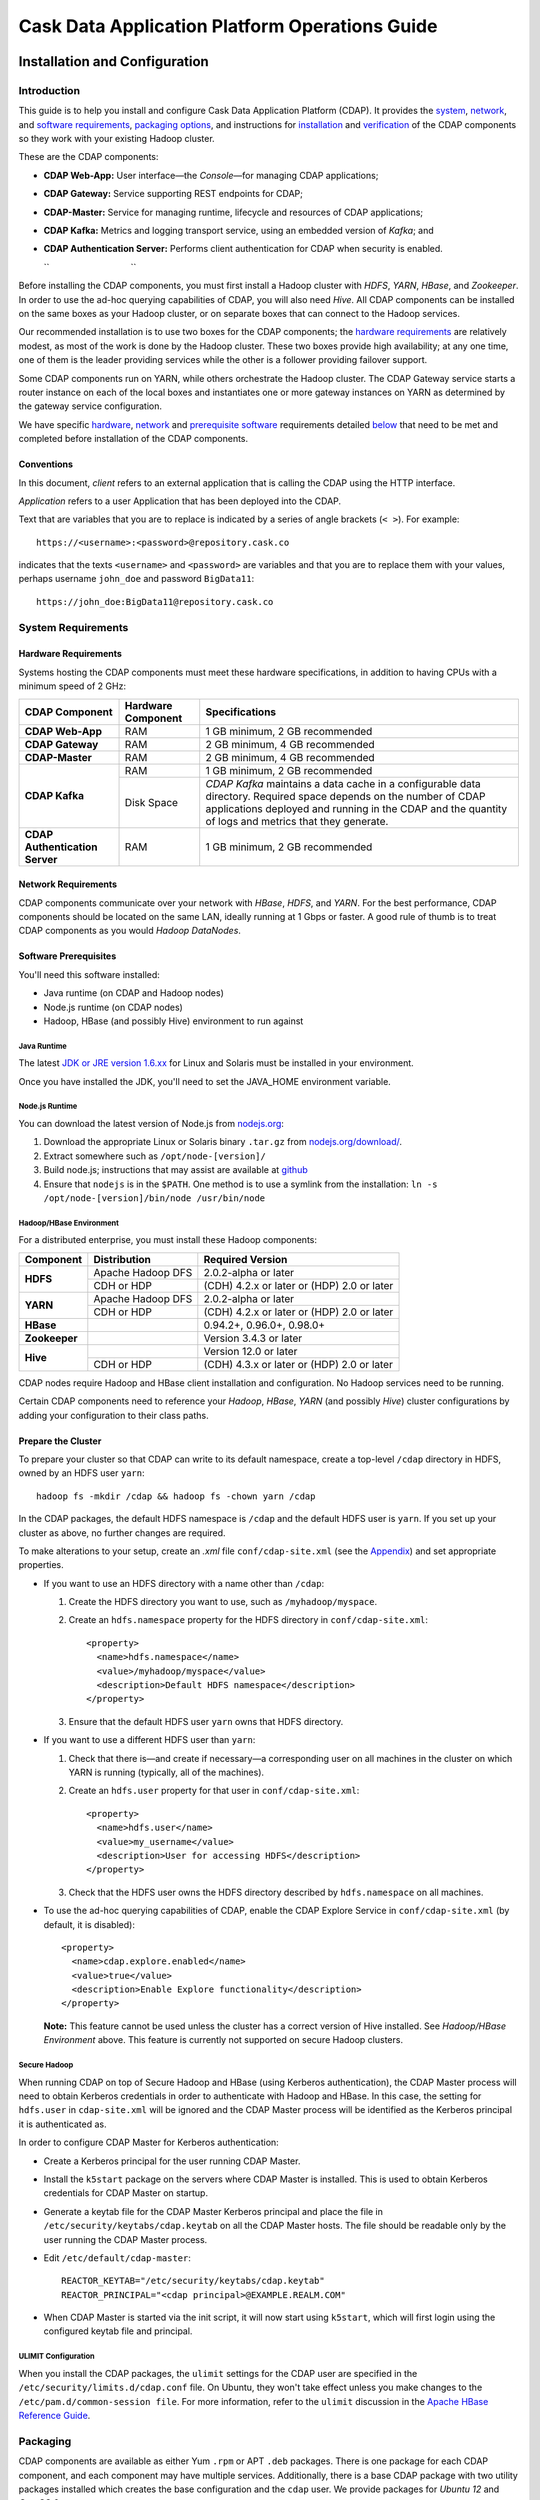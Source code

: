 .. :author: Cask Data, Inc.
   :description: Operating Cask Data Application Platform and its Console
   :copyright: Copyright © 2014 Cask Data, Inc.

===============================================
Cask Data Application Platform Operations Guide
===============================================

Installation and Configuration
==============================

Introduction
------------

This guide is to help you install and configure Cask Data Application Platform (CDAP). It provides the
`system <#system-requirements>`__,
`network <#network-requirements>`__, and
`software requirements <#software-prerequisites>`__,
`packaging options <#packaging>`__, and
instructions for
`installation <#installation>`__ and
`verification <#verification>`__ of
the CDAP components so they work with your existing Hadoop cluster.

These are the CDAP components:

- **CDAP Web-App:** User interface—the *Console*—for managing
  CDAP applications;
- **CDAP Gateway:** Service supporting REST endpoints for CDAP;
- **CDAP-Master:** Service for managing runtime, lifecycle and resources of
  CDAP applications;
- **CDAP Kafka:** Metrics and logging transport service,
  using an embedded version of *Kafka*; and
- **CDAP Authentication Server:** Performs client authentication for CDAP when security
  is enabled.

  ``                                 ``

.. literal above is used to force an extra line break after list in PDF

Before installing the CDAP components, you must first install a Hadoop cluster
with *HDFS*, *YARN*, *HBase*, and *Zookeeper*. In order to use the ad-hoc querying capabilities
of CDAP, you will also need *Hive*. All CDAP components can be installed on the
same boxes as your Hadoop cluster, or on separate boxes that can connect to the Hadoop services.

Our recommended installation is to use two boxes for the CDAP components; the
`hardware requirements <#hardware-requirements>`__ are relatively modest,
as most of the work is done by the Hadoop cluster. These two
boxes provide high availability; at any one time, one of them is the leader
providing services while the other is a follower providing failover support.

Some CDAP components run on YARN, while others orchestrate the Hadoop cluster.
The CDAP Gateway service starts a router instance on each of the local boxes and instantiates
one or more gateway instances on YARN as determined by the gateway service configuration.

We have specific
`hardware <#hardware-requirements>`_,
`network <#network-requirements>`_ and
`prerequisite software <#software-prerequisites>`_ requirements detailed
`below <#system-requirements>`__
that need to be met and completed before installation of the CDAP components.


Conventions
...........
In this document, *client* refers to an external application that is calling the
CDAP using the HTTP interface.

*Application* refers to a user Application that has been deployed into the CDAP.

Text that are variables that you are to replace is indicated by a series of angle brackets (``< >``). For example::

  https://<username>:<password>@repository.cask.co

indicates that the texts ``<username>`` and  ``<password>`` are variables
and that you are to replace them with your values,
perhaps username ``john_doe`` and password ``BigData11``::

  https://john_doe:BigData11@repository.cask.co


System Requirements
-------------------

Hardware Requirements
.....................
Systems hosting the CDAP components must meet these hardware specifications,
in addition to having CPUs with a minimum speed of 2 GHz:

+---------------------------------------+--------------------+-----------------------------------------------+
| CDAP Component                        | Hardware Component | Specifications                                |
+=======================================+====================+===============================================+
| **CDAP Web-App**                      | RAM                | 1 GB minimum, 2 GB recommended                |
+---------------------------------------+--------------------+-----------------------------------------------+
| **CDAP Gateway**                      | RAM                | 2 GB minimum, 4 GB recommended                |
+---------------------------------------+--------------------+-----------------------------------------------+
| **CDAP-Master**                       | RAM                | 2 GB minimum, 4 GB recommended                |
+---------------------------------------+--------------------+-----------------------------------------------+
| **CDAP Kafka**                        | RAM                | 1 GB minimum, 2 GB recommended                |
+                                       +--------------------+-----------------------------------------------+
|                                       | Disk Space         | *CDAP Kafka* maintains a data cache in        |
|                                       |                    | a configurable data directory.                |
|                                       |                    | Required space depends on the number of       |
|                                       |                    | CDAP applications deployed and running        |
|                                       |                    | in the CDAP and the quantity                  |
|                                       |                    | of logs and metrics that they generate.       |
+---------------------------------------+--------------------+-----------------------------------------------+
| **CDAP Authentication Server**        | RAM                | 1 GB minimum, 2 GB recommended                |
+---------------------------------------+--------------------+-----------------------------------------------+


Network Requirements
....................
CDAP components communicate over your network with *HBase*, *HDFS*, and *YARN*.
For the best performance, CDAP components should be located on the same LAN,
ideally running at 1 Gbps or faster. A good rule of thumb is to treat CDAP
components as you would *Hadoop DataNodes*.  

.. rst2pdf: PageBreak

Software Prerequisites
......................
You'll need this software installed:

- Java runtime (on CDAP and Hadoop nodes)
- Node.js runtime (on CDAP nodes)
- Hadoop, HBase (and possibly Hive) environment to run against

Java Runtime
++++++++++++
The latest `JDK or JRE version 1.6.xx <http://www.java.com/en/download/manual.jsp>`__
for Linux and Solaris must be installed in your environment.

Once you have installed the JDK, you'll need to set the JAVA_HOME environment variable.

Node.js Runtime
+++++++++++++++
You can download the latest version of Node.js from `nodejs.org <http://nodejs.org>`__:

1. Download the appropriate Linux or Solaris binary ``.tar.gz`` from
   `nodejs.org/download/ <http://nodejs.org/download/>`__. #. Extract somewhere such as ``/opt/node-[version]/``
#. Build node.js; instructions that may assist are available at
   `github <https://github.com/joyent/node/wiki/Installing-Node.js-via-package-manager>`__
#. Ensure that ``nodejs`` is in the ``$PATH``. One method is to use a symlink from the installation:
   ``ln -s /opt/node-[version]/bin/node /usr/bin/node``

 
Hadoop/HBase Environment
++++++++++++++++++++++++

For a distributed enterprise, you must install these Hadoop components:

+---------------+-------------------+---------------------------------------------+
| Component     | Distribution      | Required Version                            |
+===============+===================+=============================================+
| **HDFS**      | Apache Hadoop DFS | 2.0.2-alpha or later                        |
+               +-------------------+---------------------------------------------+
|               | CDH or HDP        | (CDH) 4.2.x or later or (HDP) 2.0 or later  |
+---------------+-------------------+---------------------------------------------+
| **YARN**      | Apache Hadoop DFS | 2.0.2-alpha or later                        |
+               +-------------------+---------------------------------------------+
|               | CDH or HDP        | (CDH) 4.2.x or later or (HDP) 2.0 or later  |
+---------------+-------------------+---------------------------------------------+
| **HBase**     |                   | 0.94.2+, 0.96.0+, 0.98.0+                   |
+---------------+-------------------+---------------------------------------------+
| **Zookeeper** |                   | Version 3.4.3 or later                      |
+---------------+-------------------+---------------------------------------------+
| **Hive**      |                   | Version 12.0 or later                       |
+               +-------------------+---------------------------------------------+
|               | CDH or HDP        | (CDH) 4.3.x or later or (HDP) 2.0 or later  |
+---------------+-------------------+---------------------------------------------+

CDAP nodes require Hadoop and HBase client installation and configuration. No Hadoop
services need to be running.

Certain CDAP components need to reference your *Hadoop*, *HBase*, *YARN* (and possibly *Hive*)
cluster configurations by adding your configuration to their class paths.

.. rst2pdf: PageBreak

Prepare the Cluster
...................
To prepare your cluster so that CDAP can write to its default namespace,
create a top-level ``/cdap`` directory in HDFS, owned by an HDFS user ``yarn``::

  hadoop fs -mkdir /cdap && hadoop fs -chown yarn /cdap

In the CDAP packages, the default HDFS namespace is ``/cdap``
and the default HDFS user is ``yarn``. If you set up your cluster as above, no further changes are
required.

To make alterations to your setup, create an `.xml` file ``conf/cdap-site.xml``
(see the `Appendix <#appendix>`__) and set appropriate properties.

- If you want to use an HDFS directory with a name other than ``/cdap``:

  1. Create the HDFS directory you want to use, such as ``/myhadoop/myspace``.
  #. Create an ``hdfs.namespace`` property for the HDFS directory in ``conf/cdap-site.xml``::

       <property>
         <name>hdfs.namespace</name>
         <value>/myhadoop/myspace</value>
         <description>Default HDFS namespace</description>
       </property>


  #. Ensure that the default HDFS user ``yarn`` owns that HDFS directory.

- If you want to use a different HDFS user than ``yarn``:

  1. Check that there is—and create if necessary—a corresponding user on all machines
     in the cluster on which YARN is running (typically, all of the machines).
  #. Create an ``hdfs.user`` property for that user in ``conf/cdap-site.xml``::

       <property>
         <name>hdfs.user</name>
         <value>my_username</value>
         <description>User for accessing HDFS</description>
       </property>

  #. Check that the HDFS user owns the HDFS directory described by ``hdfs.namespace`` on all machines.

- To use the ad-hoc querying capabilities of CDAP, enable the CDAP Explore Service in
  ``conf/cdap-site.xml`` (by default, it is disabled)::

    <property>
      <name>cdap.explore.enabled</name>
      <value>true</value>
      <description>Enable Explore functionality</description>
    </property>

  **Note:** This feature cannot be used unless the cluster has a correct version of Hive installed.
  See *Hadoop/HBase Environment* above. This feature is currently not supported on secure Hadoop clusters.

.. rst2pdf: PageBreak

Secure Hadoop
+++++++++++++
When running CDAP on top of Secure Hadoop and HBase (using Kerberos
authentication), the CDAP Master process will need to obtain Kerberos credentials in order to
authenticate with Hadoop and HBase.  In this case, the setting for ``hdfs.user`` in
``cdap-site.xml`` will be ignored and the CDAP Master process will be identified as the
Kerberos principal it is authenticated as.

In order to configure CDAP Master for Kerberos authentication:

- Create a Kerberos principal for the user running CDAP Master.
- Install the ``k5start`` package on the servers where CDAP Master is installed.  This is used
  to obtain Kerberos credentials for CDAP Master on startup.
- Generate a keytab file for the CDAP Master Kerberos principal and place the file in
  ``/etc/security/keytabs/cdap.keytab`` on all the CDAP Master hosts.  The file should
  be readable only by the user running the CDAP Master process.
- Edit ``/etc/default/cdap-master``::

   REACTOR_KEYTAB="/etc/security/keytabs/cdap.keytab"
   REACTOR_PRINCIPAL="<cdap principal>@EXAMPLE.REALM.COM"

- When CDAP Master is started via the init script, it will now start using ``k5start``, which will
  first login using the configured keytab file and principal.

ULIMIT Configuration
++++++++++++++++++++
When you install the CDAP packages, the ``ulimit`` settings for the
CDAP user are specified in the ``/etc/security/limits.d/cdap.conf`` file.
On Ubuntu, they won't take effect unless you make changes to the ``/etc/pam.d/common-session file``.
For more information, refer to the ``ulimit`` discussion in the
`Apache HBase Reference Guide <https://hbase.apache.org/book.html#os>`__.

Packaging
---------
CDAP components are available as either Yum ``.rpm`` or APT ``.deb`` packages.
There is one package for each CDAP component, and each component may have multiple
services. Additionally, there is a base CDAP package with two utility packages
installed which creates the base configuration and the ``cdap`` user.
We provide packages for *Ubuntu 12* and *CentOS 6*.

Available packaging types:

- RPM: YUM repo
- Debian: APT repo
- Tar: For specialized installations only

CDAP packages utilize a central configuration, stored by default in ``/etc/cdap``.

When you install the CDAP base package, a default configuration is placed in
``/etc/cdap/conf.dist``. The ``cdap-site.xml`` file is a placeholder
where you can define your specific configuration for all CDAP components.

Similar to Hadoop, CDAP utilizes the ``alternatives`` framework to allow you to
easily switch between multiple configurations. The ``alternatives`` system is used for ease of
management and allows you to to choose between different directories to fulfill the
same purpose.

Simply copy the contents of ``/etc/cdap/conf.dist`` into a directory of your choice
(such as ``/etc/cdap/conf.mycdap``) and make all of your customizations there.
Then run the ``alternatives`` command to point the ``/etc/cdap/conf`` symlink
to your custom directory.

.. rst2pdf: PageBreak

RPM using Yum
.............
Create a file ``cask.repo`` at the location::

  /etc/yum.repos.d/cask.repo

The RPM packages are accessible using Yum at this authenticated URL::

  [cdap]
  name=Cask Packages
  baseurl=http://repository.cask.co/centos/6/x86_64/releases
  enabled=1
  gpgcheck=1


Debian using APT
................
Debian packages are accessible via APT on *Ubuntu 12*.

Create a file ``cdap.list`` at the location::

  /etc/apt/sources.list.d/cdap.list

Use this authenticated URL (on one line)::

  deb [ arch=amd64 ] https://<username>:<password>@repository.cask.co/content/sites/apt
            precise release

:where:
  :<username>: Username provided by your Cask representative
    :<password>: Password provided by your Cask representative


.. _installation:

Installation
------------
Install the CDAP packages by using either of these methods:

Using Yum::

  sudo yum install cdap-gateway cdap-kafka cdap-cdap-master cdap-security cdap-web-app

Using APT::

  sudo apt-get install cdap-gateway cdap-kafka cdap-cdap-master cdap-security cdap-web-app

Do this on each of the boxes that are being used for the CDAP components; our
recommended installation is a minimum of two boxes.

This will download and install the latest version of CDAP
with all of its dependencies. When all the packages and dependencies have been installed,
you can start the services on each of the CDAP boxes by running this command::

  for i in `ls /etc/init.d/ | grep cdap` ; do service $i restart ; done

When all the services have completed starting, the CDAP Console should then be
accessible through a browser at port 9999. The URL will be ``http://<app-fabric-ip>:9999`` where
``<app-fabric-ip>`` is the IP address of one of the machine where you installed the packages
and started the services.

Upgrading From a Previous Version
---------------------------------
When upgrade an existing CDAP installation from a previous version, you will need
to make sure the CDAP table definitions in HBase are up-to-date.

These steps will stop CDAP, update the installation, run an upgrade tool for the table definitions,
and then restart CDAP.

1. Stop all CDAP processes::

     for i in `ls /etc/init.d/ | grep cdap` ; do service $i stop ; done

#. Update the CDAP packages by running either of these methods:

   - Using Yum (on one line)::

       sudo yum install cdap cdap-gateway
                              cdap-hbase-compat-0.94 cdap-hbase-compat-0.96
                              cdap-kafka cdap-master
                              cdap-security cdap-web-app

   - Using APT (on one line)::

       sudo apt-get install cdap cdap-gateway
                              cdap-hbase-compat-0.94 cdap-hbase-compat-0.96
                              cdap-kafka cdap-master
                              cdap-security cdap-web-app

#. Run the upgrade tool (on one line)::

     /opt/cdap/cdap-master/bin/svc-master run
       com.cdap.data.tools.Main upgrade

#. Restart the CDAP processes::

     for i in `ls /etc/init.d/ | grep cdap` ; do service $i start ; done

Verification
------------
To verify that the CDAP software is successfully installed and you are able to use your
Hadoop cluster, run an example application.
We provide in our SDK pre-built ``.JAR`` files for convenience:

#. Download and install the latest CDAP Developer Suite from
   http://accounts.cask.co.

#. Extract to a folder (``CDAP_HOME``).
#. Open a command prompt and navigate to ``CDAP_HOME/examples``.
#. Each example folder has in its ``target`` directory a .JAR file.
   For verification, we will use the ``TrafficAnalytics`` example.
#. Open a web browser to the CDAP Web-App ("Console").
   It will be located on port ``9999`` of the box where you installed CDAP.
#. On the Console, click the button *Load an App.*
#. Find the pre-built JAR (`TrafficAnalytics-1.0.jar`) by using the dialog box to navigate to
   ``CDAP_HOME/examples/TrafficAnalytics/target/TrafficAnalytics-1.0.jar``
#. Once the application is deployed, instructions on running the example can be found at the
   `TrafficAnalytics example
   </http://docs.cask.co/cdap/current/examples/trafficAnalytics#building-and-running-the-application-and-example>`__.
#. You should be able to start the application, inject log entries,
   run the ``MapReduce`` job and see results.
#. When finished, stop and remove the application as described in the
   `TrafficAnalytics example
   <http://docs.cask.co/cdap/current/examples/trafficAnalytics#stopping-the-application>`__.

.. rst2pdf: PageBreak

Security
========

Cask Data Application Platform (CDAP) supports securing clusters using a perimeter security model.  With perimeter
security, access to cluster nodes is restricted through a firewall.  Cluster nodes can communicate
with each other, but outside clients can only communicate with the cluster through a secured
host.  Using CDAP security, the CDAP authentication server issues credentials (access
tokens) to authenticated clients.  Clients then send these credentials on requests to CDAP.
Calls that lack valid access tokens will be rejected, limiting access to only authenticated
clients.

Authentication in CDAP consists of two components:

- **Authentication Server** - the authentication server integrates with different authentication
  backends (LDAP, JASPI plugins) using a plugin API.  Clients must first authenticate with the
  authentication server through this configured backend.  Once authenticated, clients are issued
  an access token representing their identity.
- **CDAP Router** - the CDAP router serves as the secured host in the perimeter security
  model.  All client calls to the cluster go through the router, and must present a valid access
  token when security is enabled.

For more details on the authentication process, see `Client Authentication`_.

By enabling perimeter security for CDAP, you can prevent access by any clients without valid
credentials.  In addition, access logging can be enabled in CDAP to provide an audit log of all
operations.

We recommend that in order for CDAP to be secure, CDAP security should always be used in conjunction with
`secure Hadoop clusters <http://hadoop.apache.org/docs/current/hadoop-project-dist/hadoop-common/SecureMode.html>`__.
In cases where secure Hadoop is not or cannot be used, it is inherently insecure and any applications
running on the cluster are effectively "trusted”. Though there is still value in having the perimeter access
be authenticated in that situation, whenever possible a secure Hadoop cluster should be employed with CDAP security.

Enabling Security
-----------------
To enable security in CDAP, add these properties to ``cdap-site.xml``:

==========================================  ==============
   Property                                   Value
==========================================  ==============
security.enabled                              true
security.auth.server.address                  <hostname>
==========================================  ==============

Running Servers with SSL
........................

To enable running servers with SSL in CDAP, add this property to ``cdap-site.xml``:

==========================================  ==============
   Property                                   Value
==========================================  ==============
ssl.enabled                                   true
==========================================  ==============

Default Ports
.............
Without SSL:

=======================================   =================
   Property                               Default Value
=======================================   =================
router.bind.port                            10000
security.auth.server.bind.port              10009
dashboard.bind.port                         9999
=======================================   =================

With SSL:

==========================================  =================
   Property                                  Default Value
==========================================  =================
router.ssl.bind.port                          10443
security.auth.server.ssl.bind.port            10010
dashboard.ssl.bind.port                       9443
==========================================  =================


Configuring SSL for the Authentication Server
.............................................
To configure the granting of ``AccessToken``\s via SSL, add these properties to ``cdap-security.xml``:

=============================================     =====================     =======================================
   Property                                        Default Value                Description
=============================================     =====================     =======================================
security.auth.server.ssl.keystore.path              None                      Keystore file location. The file should
                                                                              be owned and readable only by the
                                                                              CDAP user
security.auth.server.ssl.keystore.password          None                      Keystore password
security.auth.server.ssl.keystore.keypassword       None                      Keystore key password
security.auth.server.ssl.keystore.type              JKS                       Keystore file type
=============================================     =====================     =======================================


Configuring SSL for the Router
..............................
To configure SSL for the Router, add these properties to ``cdap-security.xml``:

================================    =======================      ================================================
   Property                           Default Value                Description
================================    =======================      ================================================
router.ssl.keystore.path              None                         Keystore file location. The file should
                                                                   be owned and readable only by the
                                                                   CDAP user
router.ssl.keystore.password          None                         Keystore password
router.ssl.keystore.keypassword       None                         Keystore key password
router.ssl.keystore.type              JKS                          Keystore file type
================================    =======================      ================================================

Configuring SSL for UI
......................
To enable SSL for the Web-UI, add these properties to ``cdap-security.xml``:

=======================================          ============================================
   Property                                        Description
=======================================          ============================================
dashboard.ssl.cert                                  SSL cert file location. The file should
                                                    be owned and readable only by the CDAP
                                                    user
dashboard.ssl.key                                   SSL key file location. The file should
                                                    be owned and readable only by the CDAP
                                                    user
=======================================          ============================================

**Note:** To allow self signed certificates, set dashboard.ssl.disable.cert.check field to true in cdap-site.xml

Configuring Kerberos (required)
...............................
To configure Kerberos authentication for various CDAP services, add these properties to ``cdap-site.xml``:

==========================================  ========================  ==========================================
   Property                                   Default Value            Description
==========================================  ========================  ==========================================
kerberos.auth.enabled                         ``security.enabled``     true to enable Kerberos authentication
cdap.master.kerberos.keytab                   None                     Kerberos keytab file location
cdap.master.kerberos.principal                None                     Kerberos principal associated with
                                                                       the keytab
==========================================  ========================  ==========================================

Configuring Zookeeper (required)
................................
To configure Zookeeper to enable SASL authentication, add the following to your ``zoo.cfg``::

  authProvider.1=org.apache.zookeeper.server.auth.SASLAuthenticationProvider
  jaasLoginRenew=3600000
  kerberos.removeHostFromPrincipal=true
  kerberos.removeRealmFromPrincipal=true

This will let Zookeeper use the ``SASLAuthenticationProvider`` as an auth provider, and the ``jaasLoginRenew`` line
will cause the Zookeeper server to renew its Kerberos ticket once an hour.

Then, create a ``jaas.conf`` file for your Zookeeper server::

  Server {
       com.sun.security.auth.module.Krb5LoginModule required
       useKeyTab=true
       keyTab="/path/to/zookeeper.keytab"
       storeKey=true
       useTicketCache=false
       principal="<your-zookeeper-principal>";
  };

The keytab file must be readable by the Zookeeper server, and ``<your-zookeeper-principal>`` must correspond
to the keytab file.

Finally, start Zookeeper server with the following JVM option::

  -Djava.security.auth.login.config=/path/to/jaas.conf

Enabling Access Logging
.......................

.. highlight:: console

To enable access logging, add the following to ``logback.xml`` (typically under ``/etc/cdap/conf/``) ::

    <appender name="AUDIT" class="ch.qos.logback.core.rolling.RollingFileAppender">
      <file>access.log</file>
      <rollingPolicy class="ch.qos.logback.core.rolling.TimeBasedRollingPolicy">
        <fileNamePattern>access.log.%d{yyyy-MM-dd}</fileNamePattern>
        <maxHistory>30</maxHistory>
      </rollingPolicy>
      <encoder>
        <pattern>%msg%n</pattern>
      </encoder>
    </appender>
    <logger name="http-access" level="TRACE" additivity="false">
      <appender-ref ref="AUDIT" />
    </logger>

    <appender name="EXTERNAL_AUTH_AUDIT" class="ch.qos.logback.core.rolling.RollingFileAppender">
      <file>external_auth_access.log</file>
      <rollingPolicy class="ch.qos.logback.core.rolling.TimeBasedRollingPolicy">
        <fileNamePattern>external_auth_access.log.%d{yyyy-MM-dd}</fileNamePattern>
        <maxHistory>30</maxHistory>
      </rollingPolicy>
      <encoder>
        <pattern>%msg%n</pattern>
      </encoder>
    </appender>
    <logger name="external-auth-access" level="TRACE" additivity="false">
      <appender-ref ref="EXTERNAL_AUTH_AUDIT" />
    </logger>

You may also configure the file being logged to by changing the path under ``<file>...</file>``.

Configuring Authentication Mechanisms
-------------------------------------
CDAP provides several ways to authenticate a user's identity.

Basic Authentication
-------------------_
The simplest way to identity a user is to authenticate against a realm file.
To configure basic authentication add the following properties to ``cdap-site.xml``:

==========================================  ===========
   Property                                   Value
==========================================  ===========
security.authentication.handlerClassName     co.cask.cdap.security.server.BasicAuthenticationHandler
security.authentication.basic.realmfile      <path>
==========================================  ===========

The realm file is of the following format::

  username: password[,rolename ...]

Note that it is not advisable to use this method of authentication. In production, we recommend using any of the
other methods described below.

LDAP Authentication
...................
You can configure CDAP to authenticate against an LDAP instance by adding these
properties to ``cdap-site.xml``:

================================================  ===========
   Property                                         Value
================================================  ===========
security.authentication.handlerClassName            co.cask.cdap.security.server.LDAPAuthenticationHandler
security.authentication.loginmodule.className       org.eclipse.jetty.plus.jaas.spi.LdapLoginModule
security.authentication.handler.debug               true/false
security.authentication.handler.hostname            <hostname>
security.authentication.handler.port                <port>
security.authentication.handler.userBaseDn          <userBaseDn>
security.authentication.handler.userRdnAttribute    <userRdnAttribute>
security.authentication.handler.userObjectClass     <userObjectClass>
================================================  ===========

In addition, you may also configure these optional properties:

=====================================================  ===========
   Property                                               Value
=====================================================  ===========
security.authentication.handler.bindDn                  <bindDn>
security.authentication.handler.bindPassword            <bindPassword>
security.authentication.handler.userIdAttribute         <userIdAttribute>
security.authentication.handler.userPasswordAttribute   <userPasswordAttribute>
security.authentication.handler.roleBaseDn              <roleBaseDn>
security.authentication.handler.roleNameAttribute       <roleNameAttribute>
security.authentication.handler.roleMemberAttribute     <roleMemberAttribute>
security.authentication.handler.roleObjectClass         <roleObjectClass>
=====================================================  ===========

Java Authentication Service Provider Interface (JASPI) Authentication
.....................................................................
To authenticate a user using JASPI add the following properties to ``cdap-site.xml``:

================================================  ===========
   Property                                         Value
================================================  ===========
security.authentication.handlerClassName            co.cask.cdap.security.server.JASPIAuthenticationHandler
security.authentication.loginmodule.className       <custom-login-module>
================================================  ===========

In addition, any properties with the prefix ``security.authentication.handler.``,
such as ``security.authentication.handler.hostname``, will also be used by the handler.
These properties, without the prefix, will be used to instantiate the ``javax.security.auth.login.Configuration`` used
by the ``LoginModule``.

.. highlight:: java

Custom Authentication
.....................
To provide a custom authentication mechanism you may create your own ``AuthenticationHandler`` by overriding
``AbstractAuthenticationHandler`` and implementing the abstract methods. ::

  public class CustomAuthenticationHandler extends AbstractAuthenticationHandler {

    @Inject
    public CustomAuthenticationHandler(CConfiguration configuration) {
      super(configuration);
    }

    @Override
    protected LoginService getHandlerLoginService() {
      // ...
    }

    @Override
    protected IdentityService getHandlerIdentityService() {
      // ...
    }

    @Override
    protected Configuration getLoginModuleConfiguration() {
      // ...
    }
  }

To make your custom handler class available to the authentication service, copy your packaged jar file (and any
additional dependency jars) to the ``security/lib/`` directory within your CDAP installation
(typically under ``/opt/cdap``).

Example Configuration
---------------------

.. highlight:: xml

This is what your ``cdap-site.xml`` could include when configured to enable security, SSL, and
authentication using LDAP::

  <property>
    <name>security.enabled</name>
    <value>true</value>
  </property>

  <!-- SSL configuration -->
  <property>
    <name>security.server.ssl.enabled</name>
    <value>true</value>
  </property>

  <property>
    <name>security.server.ssl.keystore.path</name>
    <value>/home/john/keystore.jks</value>
    <description>Path to the SSL keystore.</description>
  </property>

  <property>
    <name>security.server.ssl.keystore.password</name>
    <value>password</value>
    <description>Password for the SSL keystore.</description>
  </property>

  <!-- LDAP configuration -->
  <property>
    <name>security.authentication.handlerClassName</name>
    <value>co.cask.cdap.security.server.LDAPAuthenticationHandler</value>
  </property>

  <property>
    <name>security.authentication.loginmodule.className</name>
    <value>org.eclipse.jetty.plus.jaas.spi.LdapLoginModule</value>
  </property>

  <property>
    <name>security.authentication.handler.debug</name>
    <value>true</value>
  </property>

  <!--
    Override the following properties to use your LDAP server.
    Any optional parameters, as described above, may also be included.
  -->
  <property>
    <name>security.authentication.handler.hostname</name>
    <value>example.com</value>
    <description>Hostname of the LDAP server.</description>
  </property>

  <property>
    <name>security.authentication.handler.port</name>
    <value>389</value>
    <description>Port number of the LDAP server.</description>
  </property>

  <property>
    <name>security.authentication.handler.userBaseDn</name>
    <value>ou=people,dc=example</value>
  </property>

  <property>
    <name>security.authentication.handler.userRdnAttribute</name>
    <value>cn</value>
  </property>

  <property>
    <name>security.authentication.handler.userObjectClass</name>
    <value>inetorgperson</value>
  </property>


Testing Security
----------------

.. highlight:: console

From here on out we will use::

  <base-url>

to represent the base URL that clients can use for the HTTP REST API::

  http://<host>:<port>

and::

  <base-auth-url>

to represent the base URL that clients can use for obtaining access tokens::

  http://<host>:<auth-port>

where ``<host>`` is the host name of the CDAP server, ``<port>`` is the port that is set as the ``router.bind.port``
in ``cdap-site.xml`` (default: ``10000``), and ``<auth-port>`` is the port that is set as the
``security.auth.server.bind.port`` (default: ``10009``).

Note that if SSL is enabled for CDAP, then the base URL uses ``https``, ``<port>`` becomes the port that is set
as the ``router.ssl.bind.port`` in ``cdap-site.xml`` (default: ``10443``), and ``<auth-port>`` becomes the port that
is set as the ``security.auth.server.ssl.bind.port`` (default: ``10010``).

To ensure that you've configured security correctly, run these simple tests to verify that the
security components are working as expected:

- After configuring CDAP as described above, restart CDAP and attempt to use a service::

	curl -v <base-url>/apps

- This should return a 401 Unauthorized response. Submit a username and password to obtain an ``AccessToken``::

	curl -v -u username:password <base-auth-url>/token

- This should return a 200 OK response with the ``AccessToken`` string in the response body.
  Reattempt the first command, but this time include the ``AccessToken`` as a header in the command::

	curl -v -H "Authorization: Bearer <AccessToken>" <base-url>/apps

- This should return a 200 OK response.

- Visiting the CDAP Console should redirect you to a login page that prompts for credentials.
  Entering the credentials should let you work with the CDAP Console as normal.


Client Authentication
---------------------

CDAP provides support for authenticating clients using OAuth 2 Bearer tokens, which are issued
by the CDAP authentication server.  The authentication server provides the integration point
for all external authentication systems.  Clients authenticate with the authentication server as
follows:

.. image:: _images/auth_flow_simple.png
   :width: 7in
   :align: center

#. Client initiates authentication, supplying credentials.

#. Authentication server validates supplied credentials against an external identity service,
   according to configuration (LDAP, Active Directory, custom).

   a. If validation succeeds, the authentication server returns an Access Token to the client.
   #. If validation fails, the authentication server returns a failure message, at which point
      the client can retry.

#. The client stores the resulting Access Token and supplies it in subsequent requests.
#. CDAP processes validate the supplied Access Token on each request.

   a. If validation succeeds, processing continues to authorization.
   #. If the submitted token is invalid, an "invalid token" error is returned.
   #. If the submitted token is expired, an "expired token" error is returned.  In this case, the
      client should restart authorization from step #1.

Obtaining an Access Token
.........................
Obtain a new access token by calling::

   GET <base-auth-url>/token

The required header and request parameters may vary according to the
external authentication mechanism that has been configured.  For username and password based mechanisms, the
``Authorization`` header may be used::

   Authorization: Basic czZCaGRSa3F0MzpnWDFmQmF0M2JW

HTTP Responses
++++++++++++++
.. list-table::
   :widths: 20 80
   :header-rows: 1

   * - Status Codes
     - Description
   * - ``200 OK``
     - Authentication was successful and an access token will be returned
   * - ``401 Unauthorized``
     - Authentication failed


Success Response Fields
+++++++++++++++++++++++
.. list-table::
   :widths: 20 80
   :header-rows: 1

   * - Response Fields
     - Description
   * - ``access_token``
     - The Access Token issued for the client.  The serialized token contents are base-64 encoded
       for safe transport over HTTP.
   * - ``token_type``
     - In order to conform with the OAuth 2.0 Bearer Token Usage specification (`RFC 6750`__), this
       value must be "Bearer".
   * - ``expires_in``
     - Token validity lifetime in seconds.

.. _rfc6750: http://tools.ietf.org/html/rfc6750

__ rfc6750_

Example
+++++++

Sample request::

   GET <base-auth-url>/token HTTP/1.1
   Host: server.example.com
   Authorization: Basic czZCaGRSa3F0MzpnWDFmQmF0M2JW


Sample response::

   HTTP/1.1 200 OK
   Content-Type: application/json;charset=UTF-8
   Cache-Control: no-store
   Pragma: no-cache

   {
     "access_token":"2YotnFZFEjr1zCsicMWpAA",
     "token_type":"Bearer",
     "expires_in":3600,
   }


Comments
++++++++
- Only ``Bearer`` tokens (`RFC 6750`__) are currently supported

__ rfc6750_


Authentication with RESTful Endpoints
.....................................
When security is enabled on a CDAP cluster, only requests with a valid access token will be
allowed by CDAP.  Clients accessing CDAP RESTful endpoints will first need to obtain an access token
from the authentication server, as described above, which will be passed to the Router daemon on
subsequent HTTP requests.

The following request and response descriptions apply to all CDAP RESTful endpoints::

   GET <base-url>/<resource> HTTP/1.1

In order to authenticate, all client requests must supply the ``Authorization`` header::

   Authorization: Bearer wohng8Xae7thahfohshahphaeNeeM5ie

For CDAP issued access tokens, the authentication scheme must always be ``Bearer``.


HTTP Responses
++++++++++++++
.. list-table::
   :widths: 20 80
   :header-rows: 1

   * - Status Codes
     - Description
   * - ``200 OK``
     - Authentication was successful and an access token will be returned
   * - ``401 Unauthorized``
     - Authentication failed
   * - ``403 Forbidden``
     - Authentication succeeded, but access to the requested resource was denied

Error Response Fields
+++++++++++++++++++++
.. list-table::
   :widths: 20 80
   :header-rows: 1

   * - Response Fields
     - Description
   * - ``error``
     - An error code describing the type of failure (see `Error Code Values`_)
   * - ``error_description``
     - A human readable description of the error that occurred
   * - ``auth_uri``
     - List of URIs for running authentication servers.  If a client receives a ``401
       Unauthorized`` response, it can use one of the values from this list to request a new
       access token.

Error Code Values
+++++++++++++++++
.. list-table::
   :widths: 20 80
   :header-rows: 1

   * - Response Fields
     - Description
   * - ``invalid_request``
     - The request is missing a required parameter or is otherwise malformed
   * - ``invalid_token``
     - The supplied access token is expired, malformed, or otherwise invalid.  The client may
       request a new access token from the authorization server and try the call again.
   * - ``insufficient_scope``
     - The supplied access token was valid, but the authenticated identity failed authorization
       for the requested resource

Example
+++++++
A sample request and responses for different error conditions are shown below.  Header values are
wrapped for display purposes.

Request::

   GET <base-url>/resource HTTP/1.1
   Host: server.example.com
   Authorization: Bearer wohng8Xae7thahfohshahphaeNeeM5ie

Missing token::

   HTTP/1.1 401 Unauthorized
   WWW-Authenticate: Bearer realm="example"

   {
     "auth_uri": ["https://server.example.com:10010/token"]
   }

Invalid or expired token::

   HTTP/1.1 401 Unauthorized
   WWW-Authenticate: Bearer realm="example",
                       error="invalid_token",
                       error_description="The access token expired"

   {
     "error": "invalid_token",
     "error_description": "The access token expired",
     "auth_uri": ["https://server.example.com:10010/token"]
   }

Comments
++++++++
- The ``auth_uri`` value in the error responses indicates where the authentication server(s) are
  running, allowing clients to discover instances from which they can obtain access tokens.

.. rst2pdf: PageBreak

Monitoring
==========

CDAP collects logs and metrics for all of its internal services. Being able to view these details can be really
helpful in debugging CDAP Applications as well as analyzing their performance. CDAP gives access to its logs, metrics,
and other monitoring information through REST APIs as well as a Java Client.

See the `Logging <api.html#logging-http-api>`__, `Metrics <api.html#metrics-http-api>`__,
and `Monitoring <api.html#monitor-http-api>`__ APIs for more information.

.. rst2pdf: PageBreak

Troubleshooting
===============
Here are some selected examples of potential problems and possible resolutions.

Application Won't Start
-----------------------
Check HDFS write permissions. It should show an obvious exception in the YARN logs.
 
No Metrics/logs
---------------
Make sure the *Kafka* server is running, and make sure local the logs directory is created and accessible.
On the initial startup, the number of available seed brokers must be greater than or equal to the
*Kafka* default replication factor.

In a two-box setup with a replication factor of two, if one box fails to startup,
metrics will not show up though the application will still run::

  [2013-10-10 20:48:46,160] ERROR [KafkaApi-1511941310]
        Error while retrieving topic metadata (kafka.server.KafkaApis)
        kafka.admin.AdministrationException:
               replication factor: 2 larger than available brokers: 1

Only the First Flowlet Showing Activity
---------------------------------------
Check that YARN has the capacity to start any of the remaining containers.
 
YARN Application Shows ACCEPTED For Some Time But Then Fails
------------------------------------------------------------
It's possible that YARN can't extract the .JARs to the ``/tmp``,
either due to a lack of disk space or permissions.


Log Saver Process Throws an Out-of-Memory Error, CDAP Console Shows Service Not OK
----------------------------------------------------------------------------------

The CDAP Log Saver uses an internal buffer that may overflow and result in Out-of-Memory
Errors when applications create excessive amounts of logs. One symptom of this is that the CDAP
Console *Services Explorer* shows the ``log.saver`` Service as not OK, in addition to seeing error
messages in the logs.

By default, the buffer keeps 8 seconds of logs in memory and the Log Saver process is limited to 1GB of
memory. When it's expected that logs exceeding these settings will be produced, increase the memory
allocated to the Log Saver or increase the number of Log Saver instances. If the cluster has limited
memory or containers available, you can choose instead to decrease the duration of logs buffered in
memory. However, decreasing the buffer duration may lead to out-of-order log events.

In the ``cdap-site.xml``, you can:

- Increase the memory by adjusting ``log.saver.run.memory.megs``;
- Increase the number of Log Saver instances using ``log.saver.num.instances``; and
- Adjust the duration of logs with ``log.saver.event.processing.delay.ms``.

Note that it is recommended that ``log.saver.event.processing.delay.ms`` always be kept greater than
``log.saver.event.bucket.interval.ms`` by at least a few hundred (300-500) milliseconds.

See the ``log.saver`` parameter section of the `Appendix <#appendix>`__ for a list of these
configuration parameters and their values that can be adjusted.

.. rst2pdf: PageBreak

**Introduction to Running Applications and Operating the Cask Data Application Platform (CDAP)**

Putting CDAP into Production
============================

The Cask Data Application Platform (CDAP) can be run in different modes: in-memory mode for unit testing, 
Standalone CDAP for testing on a developer's laptop, and Distributed CDAP for staging and production.

Regardless of the runtime edition, CDAP is fully functional and the code you develop never changes. 
However, performance and scale are limited when using in-memory or standalone CDAPs.

In-memory CDAP
--------------
The in-memory CDAP allows you to easily run CDAP for use in unit tests. In this mode, the underlying Big Data infrastructure is emulated using in-memory data structures and there is no persistence. The CDAP Console is not available in this mode.

Standalone CDAP
---------------

The Standalone CDAP allows you to run the entire CDAP stack in a single Java Virtual Machine on your local machine and includes a local version of the CDAP Console. The underlying Big Data infrastructure is emulated on top of your local file system. All data is persisted.

The Standalone CDAP by default binds to the localhost address, and is not available for remote access by any outside process or application outside of the local machine.

See the `Cask Data Application Platform Quick Start <quickstart.html>`__ and
the *Cask Data Application Platform SDK* for information on how to start and manage your Standalone CDAP.


Distributed Data Application Platform
-------------------------------------

The Distributed CDAP runs in fully distributed mode. In addition to the system components of the CDAP, distributed and highly available deployments of the underlying Hadoop infrastructure are included. Production applications should always be run on a Distributed CDAP.

To learn more about getting your own Distributed CDAP, see `Cask Products <http://cask.co/products>`__.


.. _console:

CDAP Console
============

Overview
--------

The **CDAP Console** is available for deploying, querying and managing the Cask Data Application Platform in all modes of CDAP except an 
`In-memory CDAP <#in-memory-data-application-platform>`__.

.. image:: _images/console/console_01_overview.png
   :width: 600px

Here is a screen-capture of the CDAP Console running on a Distributed CDAP.

Down the left sidebar, underneath the **Cask** logo, is the CDAP mode identifier (in this case, *Distributed CDAP*), followed by four buttons:
*Application*, `Process`_, `Store`_ and `Query`_. These buttons gives you access to CDAP Console facilities for managing each of these CDAP elements.

In the far upper-right are two buttons: the `Metrics <#metrics-explorer>`__ and
`Services <#services-explorer>`__ buttons, which take you to their respective explorers.

.. _sampling-menu:

In the upper right portion of the display is a menu and, in the Distributed version of 
CDAP, two buttons (*CDAP* and *Resources*).
The menu is the **Sampling Menu**, which appears on almost every pane of the
CDAP Console. 

The menu determines how much data is sampled in the presentation shown on the CDAP Console in
realtime:

.. image:: _images/console/console_10_app_crawler_detail_menu.png
   :width: 200px

By default, the sampling menu is set at "Last 1 Minute", indicating that the graphs are showing
the last one minute of activity. Be aware that changing the menu to a longer period (such as "Last 
1 Hour") can adversely affect the performance of the CDAP Instance and should only be used for short sessions before returning the setting to the default "Last 1 Minute".

This starting overview, showing which Applications (*Apps*) are currently
installed, and realtime graphs of *Collect*, *Process*, *Store*, and *Query*.
Each statistic is per unit of time—events per second, bytes (or larger) per second, queries per second—and
are sampled and reported based on the sampling menu in the upper right. (In Distributed CDAP, this starting overview can be reached by the **CDAP** button.)

The lower portion of the screen shows all the Apps along with their name, description, and what is happening with each:

- *Collect*, the number of Streams consumed by the Application;

- *Process*, the number of Flows created by the Application;

- *Store*, the number of DataStores used by the Application;

- *Query*, the number of Procedures in the Application; and

- *Busyness*, the percentage of time spent processing events by the Application.

.. _busyness:

Busyness—the percentage of time spent processing events—is a concept that is used extensively in the CDAP Console.

Clicking on the name of an Application will take you to the `App's pane <#application>`__, with details about the application.

:Note: Because of the interconnections in the CDAP Console, you can arrive at the same pane by different paths.
       Remember that the left pane buttons will always take you back to the initial summary panes.

The **Resources** button (available in Distributed CDAP) gives a look at what is being used by the CDAP:

.. image:: _images/console/console_02_overview_resources.png
   :width: 600px

Once again, the top half shows four different elements, all in realtime:
*AppFabric* consumption (in Yarn containers),
*Processors* used (in the number of cores),
*Memory* consumption (total bytes available and used memory), and
*DataFabric* storage (total bytes available and used disk space).

*Containers* refers to the number of Yarn containers; for example, each Flowlet instance uses a single container.

Statistics and graphs are sampled based on the setting of the sampling menu in the upper-right.

The lower half shows the list of deployed applications, their descriptions, along with each app's container, core and memory use in realtime.

The triangles to the left of each application turn to reveal the hierarchy of resources being used by each application's Flows and Flowlets. You can use this tree to drill down into any part of the CDAP.

The footer of each pane gives—below the *Cask Data, Inc.* copyright—five buttons
and the version of the CDAP that you are using.

.. _reset:

The five buttons provide access to the `terms of use <http://cask.co/terms>`__,
the `privacy policy <http://cask.co/privacy>`__,
contacting `Cask <http://cask.co/contact-us>`__,
contacting Cask support, and *Reset*, for resetting the CDAP.

*Reset* deletes all data and applications from the
CDAP, is irreversible, and returns the CDAP to an original state. The button is only visible and
available if the CDAP has been started with the system property ``enable.unrecoverable.reset`` as ``true``. 

Metrics Explorer
----------------

In the top portion of the `Overview image <#console>`__ you can see the **Metrics** button, which takes you to the *Metrics Explorer:*

.. image:: _images/console/console_18_metrics_explorer1.png
   :width: 600px

Here you can monitor a variety of different statistics for elements of the CDAP.
You add a metric by clicking the *Add* button; it will give you a dialog
where you can specify an element and then pick from a list of appropriate metrics.

.. image:: _images/console/console_20_metrics_explorer3.png
   :width: 200px

As with other CDAP Console realtime graphs, you specify the sampling rate through a pop-down menu in the
upper-right. You can *Pause* the sampling to prevent excessive load on the CDAP.

If you move your mouse over the graph, you will get detailed information about the statistics presented:

.. image:: _images/console/console_19_metrics_explorer2.png
   :width: 600px

System Services Explorer
------------------------
In the top portion of the `Overview image <#console>`__, to the right of the **Metrics** button is the
**Services** button, which takes you to the *Services Explorer:*


.. image:: _images/console/console_31_services_explorer.png
   :width: 600px

Here you can monitor a variety of different System Services of the CDAP. For each service name, status
is given, if logs are available (and link to them if so), the number of instances requested and
provisioned.

.. _Collect:

Collect
-------
.. image:: _images/console/console_03_collect.png
   :width: 600px

The **Collect** pane shows all the Streams collecting data and their details: name, storage, number of events and the arrival rate, with a graph showing arrivals based on the sampling rate menu setting.

.. _Stream:

Clicking on a Stream's name will take you to the Stream's pane:

.. image:: _images/console/console_21_stream.png
   :width: 600px

The Stream pane shows the details of the number of events per second currently in the Stream,
the storage and a graph of events over the last sampling period, and a list of all the Flows
that are attached to the Stream, with processing rate and `busyness`_ for each Flow.
Clicking on a Flow name will take you to that `Flow's pane <#flow>`__.


.. _Process:

Process
-------

.. image:: _images/console/console_04_process.png
   :width: 600px

The **Process** pane shows all the
`Flows <#flow>`__,
`MapReduce <#mapreduce>`__ and
`Workflows <#workflow>`__ in the CDAP
with their name and status (either *Running* or *Stopped*).
Each name links to the individual elements detail pane.
Graphs show statistics based on the sampling rate menu setting.

In the case of Flows, it shows the processing rate in events per second and `busyness`_. For MapReduce, it shows the mapping status and the reducing status.


.. _Store:

Store
-----

.. image:: _images/console/console_05_store.png
   :width: 600px

The **Store** pane shows all the Datasets currently specified in the CDAP, along with their name
(a link to the detail pane for the Dataset), type (the Java class), storage in use,
a realtime write-rate graph and the current write rate (bytes per second). It has button that accesses the
`Dataset Explorer`_.


Dataset Explorer
................
From within the `Store`_ pane you can access the Dataset Explorer, which allows for SQL-like
queries of the datasets' underlying Hive tables. Details on the requirements for formulating and
performing these queries can be found in the Developer Guide `Querying Datasets with SQL <query.html>`__.

Using the information supplied for each Hive table (schema, keys, properties) you can generate a
SQL-like query and then execute it.

.. image:: _images/console/console_33_query_explorer.png
   :width: 600px

When the query has completed, it will be listed on the *Results* pane of the Explorer. The results
can either be viewed directly or downloaded to your computer.

.. image:: _images/console/console_35_query_explorer.png
   :width: 600px

Double-clicking on the results will reveal them in the browser:

.. image:: _images/console/console_37_query_explorer.png
   :width: 600px

If no results are available, the "Download" icon will be greyed-out and hovering over it will display a
message "Results Not Available".

.. image:: _images/console/console_36_query_explorer.png
   :width: 600px


.. _Query:

Query
-----

.. image:: _images/console/console_06_query.png
   :width: 600px

The **Query** pane shows all the Procedures currently specified in the CDAP, along with their name
(a link to the detail pane for the Procedure), status and realtime graphs
of their request and error rates.


.. _application:

Application
-----------

.. image:: _images/console/console_14_app_crawler.png
   :width: 600px

The Application pane shows details for an individual application deployed in the CDAP:

- **Summary graphs:** across the top, left to right, a summary of events per second processed,
  `busyness`_ and storage;

- **Collect:** Streams, with name (a link to details) and summary statistics;

- **Process:** Flows, with name (a link to details), summary statistics,
  and a management button to start and stop all the Flows associated with this app;

- **Store:** Datasets defined by this Application, with name (a link to details)
  and summary statistics; and

- **Query:** Procedures, with name (a link to details) and summary statistics,
  and a management button to start and stop all the Procedures associated with this app;

- **Service:** Services, with name (a link to details) and number of components,
  and a management button to start and stop all the Services associated with this app.

Deleting an Application
.......................

The button in the upper right of the pane allows you to delete the current Application:

.. image:: _images/console/console_22_app_crawler_detail_delete.png
   :width: 200px

However, before an Application can be deleted, all Process—Flows and MapReduce Jobs—and Queries (Procedures), must be stopped.
An error message will be given if you attempt to delete an Application with running components.

Note that Streams and Datasets, even though they are specified and created at the time of deployment of the Application,
are persistent and are not deleted when an Application is deleted.

To delete these, the CDAP needs to be reset using the `Reset button <#reset>`__ located at the bottom of each pane.


.. _flow:

Flow
----

Each Flow has a management pane, which shows the status, log and history of a Flow.


Flow Status
...........
Start by looking at the status of a Flow:

.. image:: _images/console/console_07_app_crawler_flow_rss.png
   :width: 600px

It shows all of the Streams and Flowlets of the Flow with their connections and icons arranged in a
directed acyclic graph or DAG.

Across the top are two realtime graphs of processing rate and `busyness`_ with
current Flow status and management controls.

.. image:: _images/console/console_11_app_crawler_detail.png
   :width: 200px

The upper-right portion has a cluster of buttons:

- Status, Log and History buttons that switch you between the panes of the Flow presentation;

- `Sampling menu <#sampling-menu>`__;

- Current status (*Running* or *Paused*);

- Gear icon for runtime configuration settings; and

- Start and stop buttons for the Flow.

The gear icon brings up a dialog for setting the runtime configuration parameters
that have been built into the Flow:

.. image:: _images/console/console_23_app_crawler_detail_config.png
   :width: 400px

The directed acyclic graph (DAG) shows all the Streams and Flowlets:

.. image:: _images/console/console_24_app_crawler_detail_dag.png
   :width: 600px

A Stream icon shows the name of the Stream and the number of events processed in the current sampling period:

.. image:: _images/console/console_12_stream_icon.png
   :width: 200px

A Flowlet icon shows the name of the Flowlet, the number of events processed
in the current sampling period,
and—in a small circle in the upper right of the icon—the number of instances of that Flowlet:

.. image:: _images/console/console_13_flowlet_icon.png
   :width: 200px


DAG Icon Dialogs
................

Clicking on an icon in the DAG brings up the icon's dialog. This dialog contains numerous buttons and panes,
and allows you to traverse the DAG completely by selecting appropriate inputs and outputs.

.. image:: _images/console/console_27_dag1.png
   :width: 400px

Here we have clicked on a Flowlet named *counter*, and are seeing the first
(*Inputs*) of three panes in this dialog. On the left is a list of inputs to the Flowlet,
in this case a single input Stream named *parser*, and realtime statistics for the flowlet.

Clicking the name *parser* would take you—without leaving the dialog—backwards on the path
of the DAG, and allow you to traverse towards the start of the path.

If you go all the way to the beginning of the path, you will reach a Stream, and the dialog will change:

.. image:: _images/console/console_30_dag4.png
   :width: 400px

Here, you can inject an Event into the Stream simply by typing and pressing the *Inject* button.
(Notice that once you have reached a Stream, there is no way to leave on the DAG. There
is no list of consumers of the Stream.)

Returning to the `original dialog <#dag-icon-dialogs>`__, clicking the "Processed" button in the center takes you to the second pane of the dialog.

.. image:: _images/console/console_28_dag2.png
   :width: 400px

Here are realtime statistics for the processing rate, `busyness`_, data operations and errors.

Clicking the "Outputs" button on the right takes you to the third pane of the dialog.

.. image:: _images/console/console_29_dag3.png
   :width: 400px

On the right are all the output connections of the Flowlet, if any, and clicking any of
the names would take you to that Flowlet’s input pane, allowing you to traverse the graph
in the direction of data flow. The realtime statistics for the outbound events are shown.

In the upper right portion of this dialog you can set the requested number of instances.
The current number of instances is shown for reference.


.. _log-explorer:

Flow Log Explorer
.................

The Flow Log Explorer pane shows a sample from the logs, with filters for a standard set of filters: *Info*, *Warning*, *Error*, *Debug*, and *Other:*

.. image:: _images/console/console_08_app_crawler_flow_rss_log.png
   :width: 600px

Flow History
................

The Flow History pane shows started and ended events for the Flow and the results:

.. image:: _images/console/console_09b_app_crawler_flow_rss_history.png
   :width: 600px


MapReduce
---------
For a MapReduce, the Mapping and Reducing activity is shown, along with status and management controls for starting,
stopping and configuration. Buttons for logs and history, similar to those for
`Flows <#flow-history>`__ and `Workflows <#workflow>`__, are also available:


.. image:: _images/console/console_26_mapreduce.png
   :width: 600px


Spark
-----
For a Spark program, the status is shown along with the management controls for starting,
stopping and configuration. Buttons for logs and history, similar to those for
`Flows <#flow-history>`__ and `Workflows <#workflow>`__, are also available:

.. image:: _images/console/console_26a_spark.png
   :width: 600px


Workflow
--------
For a Workflow, the time until the next scheduled run is shown, along with status and management controls for starting, stopping and configuration.

.. image:: _images/console/console_25_workflow.png
   :width: 600px


Workflow History
................
The Workflow History pane shows started and ended events for the Workflow and the results:

.. image:: _images/console/console_09_app_crawler_flow_rss_history.png
   :width: 600px

Dataset
-------
For a Dataset, write rate (in both bytes and operations per second), read rate and total storage is shown
along with a list of Flows attached to the Dataset, their processing rate, and `busyness`_.

.. image:: _images/console/console_15_dataset.png
   :width: 600px

Procedure
---------
For a Procedure, request statistics are shown, along with status and management controls for starting, stopping and configuration. The dialog box shown allows for the sending of requests to Procedures, where
JSON string parameters are passed to the Procedure when calling its methods.

For details of making requests and using Procedures, including configuring the parameters and calling
methods, see the `Cask Data Application Platform HTTP RESTful API <rest.html>`__.

In a fashion similar to the `Flow Log Explorer`_, you can examine the logs associated with each Procedure.


.. image:: _images/console/console_17_procedure_ranker.png
   :width: 600px

Custom Service
--------------
Each Application can access and use user-defined Custom Services. From an individual Application's panel
you access its Custom Services panel.

For a Custom Service, components of the Service are shown, along with status and management controls for starting, stopping and configuration. The current number of instances requested and active are shown for
each component.

For details of making and using Custom Services, see the Developer Guide `Advanced CDAP Features <advanced.html#custom-services>`__.

.. image:: _images/console/console_32_custom_service.png
   :width: 600px

Logging
=======

CDAP supports logging through standard
`SLF4J (Simple Logging Facade for Java) <http://www.slf4j.org/manual.html>`__ APIs.
For instance, in a Flowlet you can write::

  private static Logger LOG = LoggerFactory.getLogger(WordCounter.class);
  ...
  @ProcessInput
  public void process(String line) {
    LOG.info("{}: Received line {}", this.getContext().getTransactionAwareName(), line);
    ... // processing
    LOG.info("{}: Emitting count {}", this.getContext().getTransactionAwareName(), wordCount);
    output.emit(wordCount);
  }

The log messages emitted by your Application code can be viewed in two different ways.

- Using the `Cask Data Application Platform HTTP RESTful API <rest.html>`__.
  The `RESTful interface <rest.html#logging-http-api>`__ details all the available contexts that
  can be called to retrieve different messages.
- All log messages of an Application can be viewed in the CDAP Console
  by clicking the *Logs* button in the Flow or Procedure screens.
  This launches the `Log Explorer <#log-explorer>`__.

See the `Flow Log Explorer <#log-explorer>`__ in the `CDAP Console <#console>`__
for details of using it to examine logs in the CDAP.
In a similar fashion, `Procedure Logs <#procedure>`__ can be examined from within the CDAP Console.

Metrics
=======

As applications process data, the CDAP collects metrics about the application’s behavior and performance. Some of these metrics are the same for every application—how many events are processed, how many data operations are performed—and are thus called system or CDAP metrics.

Other metrics are user-defined or "custom" and differ from application to application.
To add user-defined metrics to your application, read this section in conjunction with the
details on available system metrics in the
`Cask Data Application Platform HTTP RESTful API <rest.html#metrics-http-api>`__.

You embed user-defined metrics in the methods defining the elements of your application.
They will then emit their metrics and you can retrieve them
(along with system metrics) via the `Metrics Explorer`_ in the CDAP Console or
via the CDAP’s `RESTful interfaces <rest.html>`__.
The names given to the metrics (such as ``names.longnames`` and ``names.bytes`` as in the example below)
should be composed only of alphanumeric characters.

To add metrics to a Flowlet *NameSaver*::

  public static class NameSaver extends AbstractFlowlet {
    static final byte[] NAME = { 'n', 'a', 'm', 'e' };

    @UseDataSet("whom")
    KeyValueTable whom;
    Metrics flowletMetrics; // Declare the custom metrics

    @ProcessInput
    public void processInput(StreamEvent event) {
      byte[] name = Bytes.toBytes(event.getBody());
      if (name != null && name.length > 0) {
        whom.write(NAME, name);
      }
      if (name.length > 10) {
        flowletMetrics.count("names.longnames", 1);
      }
      flowletMetrics.count("names.bytes", name.length);
    }
  }

An example of user-defined metrics is in ``PurchaseStore`` in the `Purchase example <examples/Purchase/index.html>`_.

For details on available system metrics, see the `Metrics section <rest.html#metrics-http-api>`__
in the `CDAP HTTP REST API Guide <rest.html>`__.

Using Metrics Explorer
----------------------
See the `Metrics Explorer`_ in the `CDAP Console <#console>`__
for details of using it to examine and set metrics in the CDAP.

Runtime Arguments
=================

Flows, Procedures, MapReduce and Workflows can receive runtime arguments:

- For Flows and Procedures, runtime arguments are available to the ``initialize`` method in the context.

- For MapReduce, runtime arguments are available to the ``beforeSubmit`` and ``onFinish`` methods in the context.
  The ``beforeSubmit`` method can pass them to the Mappers and Reducers through the job configuration.

- When a Workflow receives runtime arguments, it passes them to each MapReduce in the Workflow.

The ``initialize()`` method in this example accepts a runtime argument for the
``HelloWorld`` Procedure. For example, we can change the greeting from
the default “Hello” to a customized “Good Morning” by passing a runtime argument::

  public static class Greeting extends AbstractProcedure {

    @UseDataSet("whom")
    KeyValueTable whom;
    private String greeting;

    public void initialize(ProcedureContext context) {
      Map<String, String> args = context.getRuntimeArguments();
      greeting = args.get("greeting");
      if (greeting == null) {
        greeting = "Hello";
      }
    }

    @Handle("greet")
    public void greet(ProcedureRequest request,
                      ProcedureResponder responder) throws Exception {
      byte[] name = whom.read(NameSaver.NAME);
      String toGreet = name != null ? new String(name) : "World";
      responder.sendJson(greeting + " " + toGreet + "!");
    }
  }

Scaling Instances
=================

.. highlight:: console

Scaling Flowlets
----------------
You can query and set the number of instances executing a given Flowlet
by using the ``instances`` parameter with HTTP GET and PUT methods::

  GET /v2/apps/<app-id>/flows/<flow-id>/flowlets/<flowlet-id>/instances
  PUT /v2/apps/<app-id>/flows/<flow-id>/flowlets/<flowlet-id>/instances

with the arguments as a JSON string in the body::

  { "instances" : <quantity> }

Where:
  :<app-id>: Name of the application
  :<flow-id>: Name of the Flow
  :<flowlet-id>: Name of the Flowlet
  :<quantity>: Number of instances to be used

Example: Find out the number of instances of the Flowlet *saver* in
the Flow *WhoFlow* of the application *HelloWorld*::

  GET /v2/apps/HelloWorld/flows/WhoFlow/flowlets/saver/instances

Example: Change the number of instances of the Flowlet *saver*
in the Flow *WhoFlow* of the application *HelloWorld*::

  PUT /v2/apps/HelloWorld/flows/WhoFlow/flowlets/saver/instances

with the arguments as a JSON string in the body::

  { "instances" : 2 }


Scaling Procedures
------------------
In a similar way to `Scaling Flowlets`_, you can query or change the number of instances of a Procedure
by using the ``instances`` parameter with HTTP GET and PUT methods::

  GET /v2/apps/<app-id>/procedures/<procedure-id>/instances
  PUT /v2/apps/<app-id>/procedures/<procedure-id>/instances

with the arguments as a JSON string in the body::

  { "instances" : <quantity> }

Where:
  :<app-id>: Name of the application
  :<procedure-id>: Name of the Procedure
  :<quantity>: Number of instances to be used

Example: Find out the number of instances of the Procedure *saver*
in the Flow *WhoFlow* of the application *HelloWorld*::

  GET /v2/apps/HelloWorld/flows/WhoFlow/procedure/saver/instances

Example: Change the number of instances of the Procedure *saver*
in the Flow *WhoFlow* of the application *HelloWorld*::

  PUT /v2/apps/HelloWorld/flows/WhoFlow/procedure/saver/instances

with the arguments as a JSON string in the body::

  { "instances" : 2 }

.. highlight:: java

Command-Line Interface
======================

Most of the administrative operations are also available more conveniently through the Command Line Interface.
See this :ref:`section<CLI>` for details.

Where to Go Next
================
Now that you've seen how to operate a CDAP, take a look at:

- :ref:`Cask Data Application Platform HTTP RESTful API <restful-api>`,
  a guide to programming CDAP's HTTP interface.
- :ref:`Command-Line Interface <CLI>`,
  a guide to the command-line client interface to CDAP.

.. _appendix:

Appendix: ``cdap-site.xml``
===========================
Here are the parameters that can be defined in the ``cdap-site.xml`` file,
their default values, descriptions and notes.

For information on configuring the ``cdap-site.xml`` file and CDAP for security,
see the online document `CDAP Security Guide
<http://docs.cask.co/cdap/current/security.html>`__.

..   :widths: 20 20 30

.. list-table::
   :widths: 30 35 35
   :header-rows: 1

   * - Parameter name
     - Default Value
     - Description
   * - ``app.bind.address``
     - ``127.0.0.1``
     - App-Fabric server host address
   * - ``app.bind.port``
     - ``45000``
     - App-Fabric server port
   * - ``app.command.port``
     - ``45010``
     - App-Fabric command port
   * - ``app.output.dir``
     - ``/programs``
     - Directory where all archives are stored
   * - ``app.program.jvm.opts``
     - ``${weave.jvm.gc.opts}``
     - Java options for all program containers
   * - ``app.temp.dir``
     - ``/tmp``
     - Temp directory
   * - ``dashboard.bind.port``
     - ``9999``
     - CDAP Console bind port
   * - ``dashboard.ssl.bind.port``
     - ``9443``
     - CDAP Console bind port for HTTPS
   * - ``dashboard.ssl.disable.cert.check``
     - ``false``
     - True to disable SSL certificate check from the CDAP Console
   * - ``data.local.storage``
     - ``${local.data.dir}/ldb``
     - Database directory
   * - ``data.local.storage.blocksize``
     - ``1024``
     - Block size in bytes
   * - ``data.local.storage.cachesize``
     - ``104857600``
     - Cache size in bytes
   * - ``data.queue.config.update.interval``
     - ``5``
     - Frequency, in seconds, of updates to the queue consumer
   * - ``data.queue.table.name``
     - ``queues``
     - Tablename for queues
   * - ``data.tx.bind.address``
     - ``127.0.0.1``
     - Transaction Inet address
   * - ``data.tx.bind.port``
     - ``15165``
     - Transaction bind port
   * - ``data.tx.client.count``
     - ``5``
     - Number of pooled transaction instances
   * - ``data.tx.client.provider``
     - ``thread-local``
     - Provider strategy for transaction clients
   * - ``data.tx.command.port``
     - ``15175``
     - Transaction command port number
   * - ``data.tx.janitor.enable``
     - ``true``
     - Whether or not the TransactionDataJanitor coprocessor
   * - ``data.tx.server.io.threads``
     - ``2``
     - Number of transaction IO threads
   * - ``data.tx.server.threads``
     - ``25``
     - Number of transaction threads
   * - ``data.tx.snapshot.dir``
     - ``${hdfs.namespace}/tx.snapshot``
     - Directory in HDFS used to store snapshots and transaction logs
   * - ``data.tx.snapshot.interval``
     - ``300``
     - Frequency of transaction snapshots in seconds
   * - ``data.tx.snapshot.local.dir``
     - ``${local.data.dir}/tx.snapshot``
     - Snapshot storage directory on the local filesystem
   * - ``data.tx.snapshot.retain``
     - ``10``
     - Number of retained transaction snapshot files
   * - ``enable.unrecoverable.reset``
     - ``false``
     - **WARNING: Enabling this option makes it possible to delete all
       applications and data; no recovery is possible!**
   * - ``explore.active.operation.timeout.secs``
     - ``86400``
     - Timeout value in seconds for a SQL operation whose result is not fetched completely
   * - ``explore.cleanup.job.schedule.secs``
     - ``60``
     - Time in secs to schedule clean up job to timeout operations
   * - ``explore.executor.container.instances``
     - ``1``
     - Number of explore executor instances
   * - ``explore.executor.max.instances``
     - ``1``
     - Maximum number of explore executor instances
   * - ``explore.inactive.operation.timeout.secs``
     - ``3600``
     - Timeout value in seconds for a SQL operation which has no more results to be fetched
   * - ``gateway.boss.threads``
     - ``1``
     - Number of Netty server boss threads
   * - ``gateway.connection.backlog``
     - ``20000``
     - Maximum connection backlog of Gateway
   * - ``gateway.exec.threads``
     - ``20``
     - Number of Netty server executor threads
   * - ``gateway.max.cached.events.per.stream.num``
     - ``5000``
     - Maximum number of a single stream's events cached before flushing
   * - ``gateway.max.cached.stream.events.bytes``
     - ``52428800``
     - Maximum size (in bytes) of stream events cached before flushing
   * - ``gateway.max.cached.stream.events.num``
     - ``10000``
     - Maximum number of stream events cached before flushing
   * - ``gateway.memory.mb``
     - ``2048``
     - Memory in MB for Gateway process in YARN
   * - ``gateway.num.cores``
     - ``2``
     - Cores requested per Gateway container in YARN
   * - ``gateway.num.instances``
     - ``1``
     - Number of Gateway instances in YARN
   * - ``gateway.stream.callback.exec.num.threads``
     - ``5``
     - Number of threads in stream events callback executor
   * - ``gateway.stream.events.flush.interval.ms``
     - ``150``
     - Interval at which cached stream events get flushed
   * - ``gateway.worker.threads``
     - ``10``
     - Number of Netty server worker threads
   * - ``hdfs.lib.dir``
     - ``${hdfs.namespace}/lib``
     - Common directory in HDFS for JAR files for coprocessors
   * - ``hdfs.namespace``
     - ``/${cdap.namespace}``
     - Namespace for files written by CDAP
   * - ``hdfs.user``
     - ``yarn``
     - User name for accessing HDFS
   * - ``hive.local.data.dir``
     - ``${local.data.dir}/hive``
     - Location of hive relative to ``local.data.dir``
   * - ``hive.server.bind.address``
     - ``localhost``
     - Router address hive server binds to
   * - ``kafka.bind.address``
     - ``0.0.0.0``
     - Kafka server hostname
   * - ``kafka.bind.port``
     - ``9092``
     - Kafka server port
   * - ``kafka.default.replication.factor``
     - ``1``
     - Kafka replication factor [`Note 1`_]
   * - ``kafka.log.dir``
     - ``/tmp/kafka-logs``
     - Kafka log storage directory
   * - ``kafka.num.partitions``
     - ``10``
     - Default number of partitions for a topic
   * - ``kafka.seed.brokers``
     - ``127.0.0.1:9092``
     - Kafka brokers list (comma separated)
   * - ``kafka.zookeeper.namespace``
     - ``kafka``
     - Kafka Zookeeper namespace
   * - ``local.data.dir``
     - ``data``
     - Data directory for local mode
   * - ``log.base.dir``
     - ``/logs/avro``
     - Base log directory
   * - ``log.cleanup.run.interval.mins``
     - ``1440``
     - Log cleanup interval in minutes
   * - ``log.publish.num.partitions``
     - ``10``
     - Number of Kafka partitions to publish the logs to
   * - ``log.retention.duration.days``
     - ``7``
     - Log file HDFS retention duration in days
   * - ``log.run.account``
     - ``cdap``
     - Logging service account
   * - ``log.saver.event.bucket.interval.ms``
     - ``4000``
     - Log events published in this interval (in milliseconds) will be processed in a batch.
       Smaller values will increase the odds of log events going out-of-order.
   * - ``log.saver.event.processing.delay.ms``
     - ``8000``
     - Buffer log events in memory for given time, in milliseconds. Log events received after
       this delay will show up out-of-order. This needs to be greater than
       ``log.saver.event.bucket.interval.ms`` by at least a few hundred milliseconds.
   * - ``log.saver.num.instances``
     - ``1``
     - Log Saver instances to run in YARN
   * - ``log.saver.run.memory.megs``
     - ``1024``
     - Memory in MB allocated to the Log Saver process
   * - ``metadata.bind.address``
     - ``127.0.0.1``
     - Metadata server address
   * - ``metadata.bind.port``
     - ``45004``
     - Metadata server port
   * - ``metadata.program.run.history.keepdays``
     - ``30``
     - Number of days to keep metadata run history
   * - ``metrics.data.table.retention.resolution.1.seconds``
     - ``7200``
     - Retention resolution of the 1 second table in seconds
   * - ``metrics.kafka.partition.size``
     - ``10``
     - Number of partitions for metrics topic
   * - ``metrics.query.bind.address``
     - ``127.0.0.1``
     - Metrics query server host address
   * - ``metrics.query.bind.port``
     - ``45005``
     - Metrics query server port
   * - ``cdap.explore.enabled``
     - ``false``
     - Determines if the CDAP Explore Service is enabled
   * - ``cdap.namespace``
     - ``cdap``
     - Namespace for this CDAP instance
   * - ``router.bind.address``
     - ``0.0.0.0``
     - Router server address
   * - ``router.bind.port``
     - ``10000``
     - Port number that the CDAP router should bind to for HTTP Connections
   * - ``router.client.boss.threads``
     - ``1``
     - Number of router client boss threads
   * - ``router.client.worker.threads``
     - ``10``
     - Number of router client worker threads
   * - ``router.connection.backlog``
     - ``20000``
     - Maximum router connection backlog
   * - ``router.server.address``
     - ``localhost``
     - Router address to which Console connects
   * - ``router.server.boss.threads``
     - ``1``
     - Number of router server boss threads
   * - ``router.server.port``
     - ``10000``
     - Router port to which Console connects
   * - ``router.server.worker.threads``
     - ``10``
     - Number of router server worker threads
   * - ``router.ssl.bind.port``
     - ``10443``
     - Port number that the CDAP router should bind to for HTTPS Connections
   * - ``scheduler.max.thread.pool.size``
     - ``30``
     - Size of the scheduler thread pool
   * - ``security.auth.server.address``
     - ``127.0.0.1``
     - IP address that the CDAP Authentication Server should bind to
   * - ``security.auth.server.bind.port``
     - ``10009``
     - Port number that the CDAP Authentication Server should bind to for HTTP
   * - ``security.auth.server.ssl.bind.port``
     - ``10010``
     - Port to bind to for HTTPS on the CDAP Authentication Server
   * - ``security.authentication.basic.realmfile``
     -
     - Username / password file to use when basic authentication is configured
   * - ``security.authentication.handlerClassName``
     -
     - Name of the authentication implementation to use to validate user credentials
   * - ``security.authentication.loginmodule.className``
     -
     - JAAS LoginModule implementation to use when
       ``co.cask.security.server.JAASAuthenticationHandler`` is configured for
       ``security.authentication.handlerClassName``
   * - ``security.data.keyfile.path``
     - ``${local.data.dir}/security/keyfile``
     - Path to the secret key file (only used in single-node operation)
   * - ``security.enabled``
     - ``false``
     - Enables authentication for CDAP.  When set to ``true`` all requests to CDAP must
       provide a valid access token.
   * - ``security.realm``
     - ``cask``
     - Authentication realm used for scoping security.  This value should be unique for each
       installation of CDAP.
   * - ``security.server.extended.token.expiration.ms``
     - ``604800000``
     - Admin tool access token expiration time in milliseconds (defaults to 1 week) (internal)
   * - ``security.server.maxthreads``
     - ``100``
     - Maximum number of threads that the CDAP Authentication Server should use for
       handling HTTP requests
   * - ``security.server.token.expiration.ms``
     - ``86400000``
     - Access token expiration time in milliseconds (defaults to 24 hours)
   * - ``security.token.digest.algorithm``
     - ``HmacSHA256``
     -  Algorithm used for generating MAC of access tokens
   * - ``security.token.digest.key.expiration.ms``
     - ``3600000``
     - Time duration (in milliseconds) after which an active secret key
       used for signing tokens should be retired
   * - ``security.token.digest.keylength``
     - ``128``
     - Key length used in generating the secret keys for generating MAC of access tokens
   * - ``security.token.distributed.parent.znode``
     - ``/${cdap.namespace}/security/auth``
     - Parent node in ZooKeeper used for secret key distribution in distributed mode
   * - ``ssl.enabled``
     - ``false``
     - True to enable SSL
   * - ``stream.flume.port``
     - ``10004``
     -
   * - ``stream.flume.threads``
     - ``20``
     -
   * - ``thrift.max.read.buffer``
     - ``16777216``
     - Maximum read buffer size in bytes used by the Thrift server [`Note 2`_]
   * - ``weave.java.reserved.memory.mb``
     - ``250``
     - Reserved non-heap memory in MB for Weave container
   * - ``weave.jvm.gc.opts``
     - ``-verbose:gc``

       ``-Xloggc:<log-dir>/gc.log``

       ``-XX:+PrintGCDetails``

       ``-XX:+PrintGCTimeStamps``

       ``-XX:+UseGCLogFileRotation``

       ``-XX:NumberOfGCLogFiles=10``

       ``-XX:GCLogFileSize=1M``

     - Java garbage collection options for all Weave containers; ``<log-dir>`` is the location
       of the log directory on each machine
   * - ``weave.no.container.timeout``
     - ``120000``
     - Amount of time in milliseconds to wait for at least one container for Weave runnable
   * - ``weave.zookeeper.namespace``
     - ``/weave``
     - Weave Zookeeper namespace prefix
   * - ``yarn.user``
     - ``yarn``
     - User name for running applications in YARN
   * - ``zookeeper.quorum``
     - ``127.0.0.1:2181/${cdap.namespace}``
     - Zookeeper address host:port
   * - ``zookeeper.session.timeout.millis``
     - ``40000``
     - Zookeeper session time out in milliseconds

.. rst2pdf: PageBreak

.. _note 1:

:Note 1:

    ``kafka.default.replication.factor`` is used to replicate *Kafka* messages across multiple
    machines to prevent data loss in the event of a hardware failure. The recommended setting
    is to run at least two *Kafka* servers. If you are running two *Kafka* servers, set this
    value to 2; otherwise, set it to the number of *Kafka* servers

.. _note 2:

:Note 2:
    Maximum read buffer size in bytes used by the Thrift server: this value should be set to
    greater than the maximum frame sent on the RPC channel.

Appendix: ``cdap-security.xml``
===============================
Here are the parameters that can be defined in the ``cdap-security.xml`` file,
their default values, descriptions and notes.

For information on configuring the ``cdap-security.xml`` file and CDAP for security,
see the online document `CDAP Security Guide
<http://docs.cask.co/cdap/current/security.html>`__.

..   :widths: 20 20 30

.. list-table::
   :widths: 30 35 35
   :header-rows: 1

   * - Parameter name
     - Default Value
     - Description
   * - ``dashboard.ssl.cert``
     -
     - SSL certificate file to be used for the CDAP Console
   * - ``dashboard.ssl.key``
     -
     - SSL key file corresponding to the SSL certificate specified in ``dashboard.ssl.cert``
   * - ``router.ssl.keystore.keypassword``
     -
     - Key password to the Java keystore file specified in ``router.ssl.keystore.path``
   * - ``router.ssl.keystore.password``
     -
     - Password to the Java keystore file specified in ``router.ssl.keystore.path``
   * - ``router.ssl.keystore.path``
     -
     - Path to the Java keystore file containing the certificate used for HTTPS on the CDAP Router
   * - ``router.ssl.keystore.type``
     - ``JKS``
     - Type of the Java keystore file specified in ``router.ssl.keystore.path``
   * - ``security.auth.server.ssl.keystore.keypassword``
     -
     - Key password to the Java keystore file specified in ``security.auth.server.ssl.keystore.path``
   * - ``security.auth.server.ssl.keystore.password``
     -
     - Password to the Java keystore file specified in ``security.auth.server.ssl.keystore.path``
   * - ``security.auth.server.ssl.keystore.path``
     -
     - Path to the Java keystore file containing the certificate used for HTTPS on the CDAP
       Authentication Server
   * - ``security.auth.server.ssl.keystore.type``
     - ``JKS``
     - Type of the Java keystore file specified in ``security.auth.server.ssl.keystore.path``
